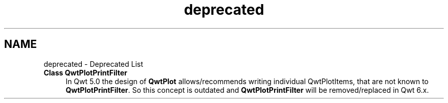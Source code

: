 .TH "deprecated" 3 "26 Feb 2007" "Version 5.0.1" "Qwt User's Guide" \" -*- nroff -*-
.ad l
.nh
.SH NAME
deprecated \- Deprecated List
 
.IP "\fBClass \fBQwtPlotPrintFilter\fP \fP" 1c
In Qwt 5.0 the design of \fBQwtPlot\fP allows/recommends writing individual QwtPlotItems, that are not known to \fBQwtPlotPrintFilter\fP. So this concept is outdated and \fBQwtPlotPrintFilter\fP will be removed/replaced in Qwt 6.x. 
.PP

